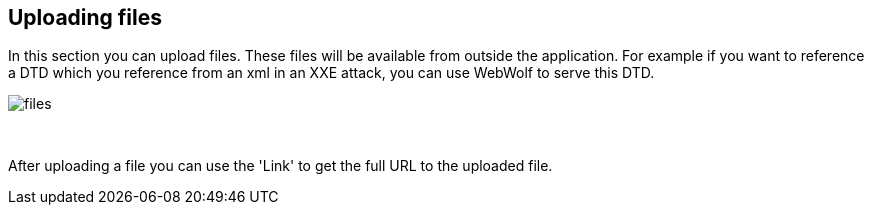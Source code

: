 == Uploading files

In this section you can upload files. These files will be available from outside
the application. For example if you want to reference a DTD which you
reference from an xml in an XXE attack, you can use WebWolf to serve this DTD.

image::images/files.png[caption="Figure: ", style="lesson-image"]

{nbsp}

After uploading a file you can use the 'Link' to get the full URL to the uploaded
file.
